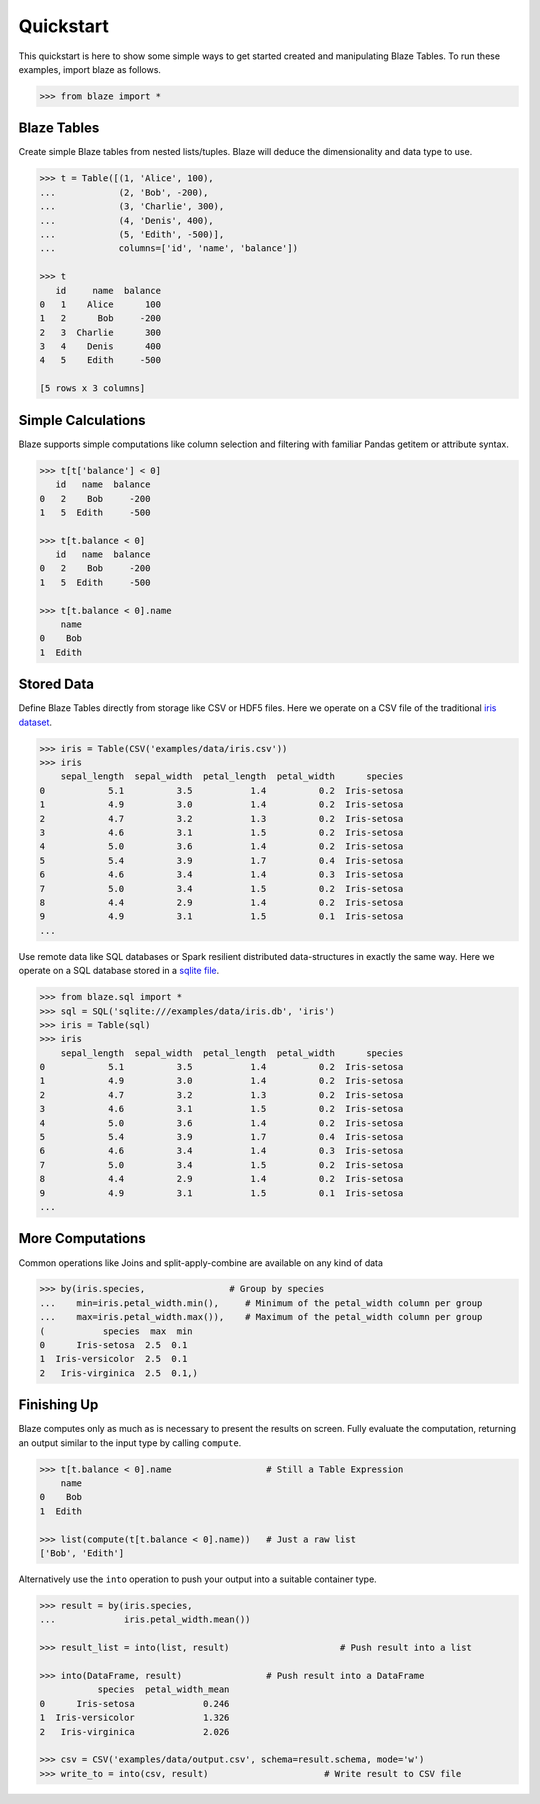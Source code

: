 Quickstart
===========

This quickstart is here to show some simple ways to get started created
and manipulating Blaze Tables. To run these examples, import blaze
as follows.

.. code-block:: python

    >>> from blaze import *

Blaze Tables
~~~~~~~~~~~~

Create simple Blaze tables from nested lists/tuples. Blaze will deduce the
dimensionality and data type to use.

.. code-block:: python

    >>> t = Table([(1, 'Alice', 100),
    ...            (2, 'Bob', -200),
    ...            (3, 'Charlie', 300),
    ...            (4, 'Denis', 400),
    ...            (5, 'Edith', -500)],
    ...            columns=['id', 'name', 'balance'])

    >>> t
       id     name  balance
    0   1    Alice      100
    1   2      Bob     -200
    2   3  Charlie      300
    3   4    Denis      400
    4   5    Edith     -500

    [5 rows x 3 columns]


Simple Calculations
~~~~~~~~~~~~~~~~~~~

Blaze supports simple computations like column selection and filtering
with familiar Pandas getitem or attribute syntax.

.. code-block:: python

   >>> t[t['balance'] < 0]
      id   name  balance
   0   2    Bob     -200
   1   5  Edith     -500

   >>> t[t.balance < 0]
      id   name  balance
   0   2    Bob     -200
   1   5  Edith     -500

   >>> t[t.balance < 0].name
       name
   0    Bob
   1  Edith


Stored Data
~~~~~~~~~~~

Define Blaze Tables directly from storage like CSV or HDF5 files.  Here we
operate on a CSV file of the traditional `iris dataset`_.

.. code-block:: python

   >>> iris = Table(CSV('examples/data/iris.csv'))
   >>> iris
       sepal_length  sepal_width  petal_length  petal_width      species
   0            5.1          3.5           1.4          0.2  Iris-setosa
   1            4.9          3.0           1.4          0.2  Iris-setosa
   2            4.7          3.2           1.3          0.2  Iris-setosa
   3            4.6          3.1           1.5          0.2  Iris-setosa
   4            5.0          3.6           1.4          0.2  Iris-setosa
   5            5.4          3.9           1.7          0.4  Iris-setosa
   6            4.6          3.4           1.4          0.3  Iris-setosa
   7            5.0          3.4           1.5          0.2  Iris-setosa
   8            4.4          2.9           1.4          0.2  Iris-setosa
   9            4.9          3.1           1.5          0.1  Iris-setosa
   ...

Use remote data like SQL databases or Spark resilient distributed
data-structures in exactly the same way.  Here we operate on a SQL database
stored in a `sqlite file`_.

.. code-block:: python

   >>> from blaze.sql import *
   >>> sql = SQL('sqlite:///examples/data/iris.db', 'iris')
   >>> iris = Table(sql)
   >>> iris
       sepal_length  sepal_width  petal_length  petal_width      species
   0            5.1          3.5           1.4          0.2  Iris-setosa
   1            4.9          3.0           1.4          0.2  Iris-setosa
   2            4.7          3.2           1.3          0.2  Iris-setosa
   3            4.6          3.1           1.5          0.2  Iris-setosa
   4            5.0          3.6           1.4          0.2  Iris-setosa
   5            5.4          3.9           1.7          0.4  Iris-setosa
   6            4.6          3.4           1.4          0.3  Iris-setosa
   7            5.0          3.4           1.5          0.2  Iris-setosa
   8            4.4          2.9           1.4          0.2  Iris-setosa
   9            4.9          3.1           1.5          0.1  Iris-setosa
   ...

More Computations
~~~~~~~~~~~~~~~~~

Common operations like Joins and split-apply-combine are available on any kind
of data

.. code-block:: python

   >>> by(iris.species,                # Group by species
   ...    min=iris.petal_width.min(),     # Minimum of the petal_width column per group
   ...    max=iris.petal_width.max()),    # Maximum of the petal_width column per group
   (           species  max  min
   0      Iris-setosa  2.5  0.1
   1  Iris-versicolor  2.5  0.1
   2   Iris-virginica  2.5  0.1,)


Finishing Up
~~~~~~~~~~~~

Blaze computes only as much as is necessary to present the results on screen.
Fully evaluate the computation, returning an output similar to the input type
by calling ``compute``.

.. code-block:: python

   >>> t[t.balance < 0].name                  # Still a Table Expression
       name
   0    Bob
   1  Edith

   >>> list(compute(t[t.balance < 0].name))   # Just a raw list
   ['Bob', 'Edith']

Alternatively use the ``into`` operation to push your output into a suitable
container type.

.. code-block:: python

   >>> result = by(iris.species,
   ...             iris.petal_width.mean())

   >>> result_list = into(list, result)                     # Push result into a list

   >>> into(DataFrame, result)                # Push result into a DataFrame
              species  petal_width_mean
   0      Iris-setosa             0.246
   1  Iris-versicolor             1.326
   2   Iris-virginica             2.026

   >>> csv = CSV('examples/data/output.csv', schema=result.schema, mode='w')
   >>> write_to = into(csv, result)                      # Write result to CSV file

.. _`iris dataset`: https://raw.githubusercontent.com/ContinuumIO/blaze/master/examples/data/iris.csv
.. _`sqlite file`: https://raw.githubusercontent.com/ContinuumIO/blaze/master/examples/data/iris.db

